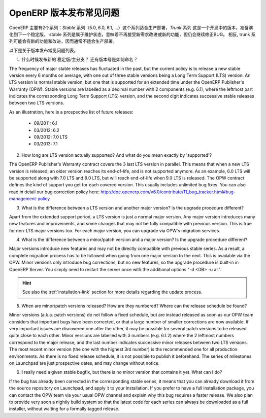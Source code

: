 .. i18n: .. _release_cycle:
.. i18n: 
.. i18n: OpenERP Release Policy FAQ
.. i18n: --------------------------
..

.. _release_cycle:

OpenERP 版本发布常见问题
--------------------------

.. i18n: OpenERP is available in two different series: the *Stable* series (5.0, 6.0, 6.1, ...), suitable for production deployment, and the *Trunk* series, which is the under-development version to prepare the next stable series.
.. i18n: The stable series are initially in maintenance stage, which indicates that they receive no further improvement or features, but only bug corrections.
.. i18n: Conversely, the trunk series is where all the new features and improvements are being introduced, and therefore it is usually not suitable for production deployment.
..

OpenERP 主要有2个系列：*Stable* 系列（5.0, 6.0, 6.1, ...）这个系列适合生产部署，*Trunk* 系列 这是一个开发中的版本，准备演化到下一个稳定版。
stable 系列是属于维护状态，意味着不再接受新需求改进或新的功能，但仍会继续修正BUG。
相反, trunk 系列可能会有新的功能和改进，因而通常不适合生产部署。

.. i18n: Here is a list of the most common questions we get about the release policy.
..

以下是关于版本发布常见问题列表。

.. i18n: 1. When are new stable/major versions released and how are they numbered?
..

1. 什么时候发布新的 稳定版/主分支？ 还有版本号是如何命名？

.. i18n: The frequency of major stable releases has fluctuated in the past, but the current policy is to release a new stable version every 6 months on average, with one out of three stable versions being a Long Term Support (LTS) version. An LTS version is normal stable version, but one that is supported for an extended time under the OpenERP Publisher's Warranty (OPW).
.. i18n: Stable versions are labelled as a decimal number with 2 components (e.g. 6.1), where the leftmost part indicates the corresponding Long Term Support (LTS) version, and the second digit indicates successive stable releases between two LTS versions.
..

The frequency of major stable releases has fluctuated in the past, but the current policy is to release a new stable version every 6 months on average, with one out of three stable versions being a Long Term Support (LTS) version. An LTS version is normal stable version, but one that is supported for an extended time under the OpenERP Publisher's Warranty (OPW).
Stable versions are labelled as a decimal number with 2 components (e.g. 6.1), where the leftmost part indicates the corresponding Long Term Support (LTS) version, and the second digit indicates successive stable releases between two LTS versions.

.. i18n: As an illustration, here is a prospective list of future releases:
..

As an illustration, here is a prospective list of future releases:

.. i18n:   - 09/2011: 6.1 
.. i18n:   - 03/2012: 6.2 
.. i18n:   - 09/2012: 7.0 LTS
.. i18n:   - 03/2013: 7.1
.. i18n: 
.. i18n: 2. How long are LTS version actually supported? And what do you mean exactly by 'supported'?
..

  - 09/2011: 6.1 
  - 03/2012: 6.2 
  - 09/2012: 7.0 LTS
  - 03/2013: 7.1

2. How long are LTS version actually supported? And what do you mean exactly by 'supported'?

.. i18n: The OpenERP Publisher's Warranty contract covers the 3 last LTS version in parallel. This means that when a new LTS version is released, an older version reaches its end-of-life, and is not supported anymore.
.. i18n: As an example, 6.0 LTS will be supported along with 7.0 LTS and 8.0 LTS, but will reach end-of-life when 9.0 LTS is released.
.. i18n: The OPW contract defines the kind of support you get for each covered version. This usually includes unlimited bug fixes.
.. i18n: You can also read in detail our bug correction policy here: http://doc.openerp.com/v6.0/contribute/11_bug_tracker.html#bug-management-policy                  
..

The OpenERP Publisher's Warranty contract covers the 3 last LTS version in parallel. This means that when a new LTS version is released, an older version reaches its end-of-life, and is not supported anymore.
As an example, 6.0 LTS will be supported along with 7.0 LTS and 8.0 LTS, but will reach end-of-life when 9.0 LTS is released.
The OPW contract defines the kind of support you get for each covered version. This usually includes unlimited bug fixes.
You can also read in detail our bug correction policy here: http://doc.openerp.com/v6.0/contribute/11_bug_tracker.html#bug-management-policy                  

.. i18n: 3. What is the difference between a LTS version and another major version? Is the upgrade procedure different?
..

3. What is the difference between a LTS version and another major version? Is the upgrade procedure different?

.. i18n: Apart from the extended support period, a LTS version is just a normal major version. Any major version introduces many new features and improvements, and some changes that may not be fully compatible with previous version. This is true for non-LTS major versions too. For each major version, you can upgrade via OPW's migration services.
..

Apart from the extended support period, a LTS version is just a normal major version. Any major version introduces many new features and improvements, and some changes that may not be fully compatible with previous version. This is true for non-LTS major versions too. For each major version, you can upgrade via OPW's migration services.

.. i18n: 4. What is the difference between a minor/patch version and a major version? Is the upgrade procedure different?
..

4. What is the difference between a minor/patch version and a major version? Is the upgrade procedure different?

.. i18n: Major versions introduce new features and may not be directly compatible with previous stable series. As a result, a complete migration process has to be followed when going from one major version to the next. This is available via the OPW.
.. i18n: Minor versions only introduce bug corrections, but no new features, so the upgrade procedure is built-in in OpenERP Server. You simply need to restart the server once with the additional options "-d <DB> -u all".
..

Major versions introduce new features and may not be directly compatible with previous stable series. As a result, a complete migration process has to be followed when going from one major version to the next. This is available via the OPW.
Minor versions only introduce bug corrections, but no new features, so the upgrade procedure is built-in in OpenERP Server. You simply need to restart the server once with the additional options "-d <DB> -u all".

.. i18n: .. hint:: See also the :ref:`installation-link` section for more details 
.. i18n:           regarding the update process.
..

.. hint:: See also the :ref:`installation-link` section for more details 
          regarding the update process.

.. i18n: 5. When are minor/patch versions released? How are they numbered? Where can the release schedule be found?
..

5. When are minor/patch versions released? How are they numbered? Where can the release schedule be found?

.. i18n: Minor versions (a.k.a. patch versions) do not follow a fixed schedule, but are instead released as soon as our OPW team considers that important bugs have been corrected, or that a large number of smaller corrections are now available. If very important issues are discovered one after the other, it may be possible for several patch versions to be released quite close to each other.
.. i18n: Minor versions are labelled with 3 numbers (e.g. 6.1.2) where the 2 leftmost numbers correspond to the major release, and the last number indicates successive minor releases between two LTS versions. The most recent minor version (the one with the highest 3rd number) is the recommended one for all production environments.
.. i18n: As there is no fixed release schedule, it is not possible to publish it beforehand. The series of milestones on Launchpad are just prospective dates, and may change without notice.
..

Minor versions (a.k.a. patch versions) do not follow a fixed schedule, but are instead released as soon as our OPW team considers that important bugs have been corrected, or that a large number of smaller corrections are now available. If very important issues are discovered one after the other, it may be possible for several patch versions to be released quite close to each other.
Minor versions are labelled with 3 numbers (e.g. 6.1.2) where the 2 leftmost numbers correspond to the major release, and the last number indicates successive minor releases between two LTS versions. The most recent minor version (the one with the highest 3rd number) is the recommended one for all production environments.
As there is no fixed release schedule, it is not possible to publish it beforehand. The series of milestones on Launchpad are just prospective dates, and may change without notice.

.. i18n: 6. I really need a given stable bugfix, but there is no minor version that contains it yet. What can I do?
..

6. I really need a given stable bugfix, but there is no minor version that contains it yet. What can I do?

.. i18n: If the bug has already been corrected in the corresponding stable series, it means that you can already download it from the source repository on Launchpad, and apply it to your installation.
.. i18n: If you prefer to have a full installation package, you can contact the OPW team via your usual OPW channel and explain why this bug requires a faster release.
.. i18n: We also plan to provide very soon a nightly build system so that the latest code for each series can always be downloaded as a full installer, without waiting for a formally tagged release.
..

If the bug has already been corrected in the corresponding stable series, it means that you can already download it from the source repository on Launchpad, and apply it to your installation.
If you prefer to have a full installation package, you can contact the OPW team via your usual OPW channel and explain why this bug requires a faster release.
We also plan to provide very soon a nightly build system so that the latest code for each series can always be downloaded as a full installer, without waiting for a formally tagged release.
